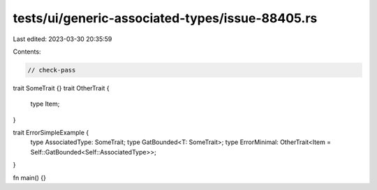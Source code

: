 tests/ui/generic-associated-types/issue-88405.rs
================================================

Last edited: 2023-03-30 20:35:59

Contents:

.. code-block:: rs

    // check-pass

trait SomeTrait {}
trait OtherTrait {
    type Item;
}

trait ErrorSimpleExample {
    type AssociatedType: SomeTrait;
    type GatBounded<T: SomeTrait>;
    type ErrorMinimal: OtherTrait<Item = Self::GatBounded<Self::AssociatedType>>;
}

fn main() {}


